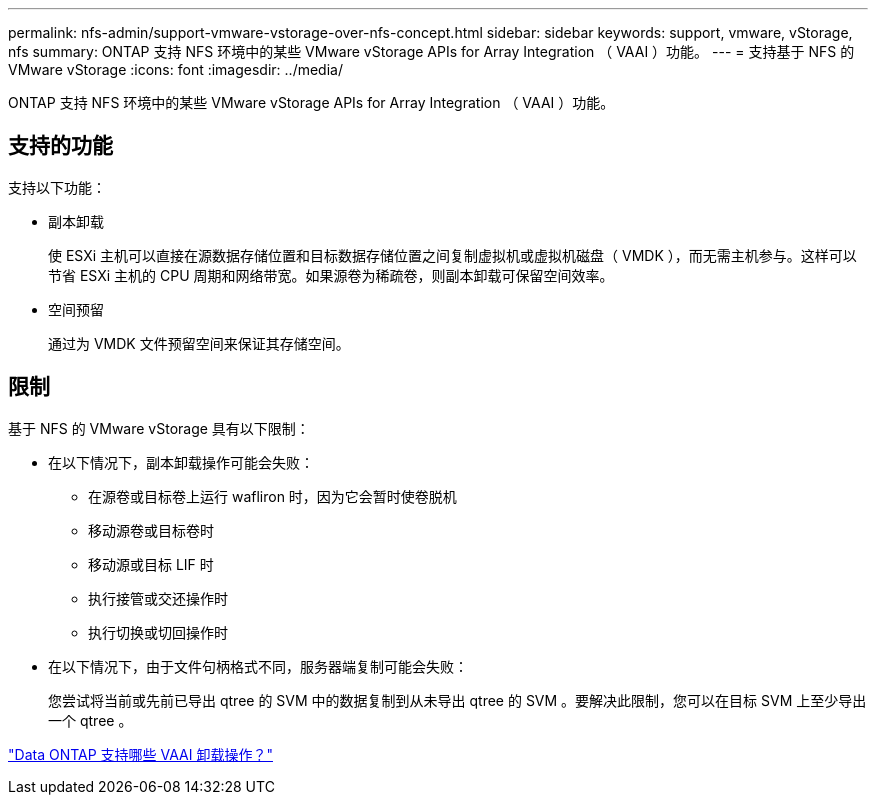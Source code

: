 ---
permalink: nfs-admin/support-vmware-vstorage-over-nfs-concept.html 
sidebar: sidebar 
keywords: support, vmware, vStorage, nfs 
summary: ONTAP 支持 NFS 环境中的某些 VMware vStorage APIs for Array Integration （ VAAI ）功能。 
---
= 支持基于 NFS 的 VMware vStorage
:icons: font
:imagesdir: ../media/


[role="lead"]
ONTAP 支持 NFS 环境中的某些 VMware vStorage APIs for Array Integration （ VAAI ）功能。



== 支持的功能

支持以下功能：

* 副本卸载
+
使 ESXi 主机可以直接在源数据存储位置和目标数据存储位置之间复制虚拟机或虚拟机磁盘（ VMDK ），而无需主机参与。这样可以节省 ESXi 主机的 CPU 周期和网络带宽。如果源卷为稀疏卷，则副本卸载可保留空间效率。

* 空间预留
+
通过为 VMDK 文件预留空间来保证其存储空间。





== 限制

基于 NFS 的 VMware vStorage 具有以下限制：

* 在以下情况下，副本卸载操作可能会失败：
+
** 在源卷或目标卷上运行 wafliron 时，因为它会暂时使卷脱机
** 移动源卷或目标卷时
** 移动源或目标 LIF 时
** 执行接管或交还操作时
** 执行切换或切回操作时


* 在以下情况下，由于文件句柄格式不同，服务器端复制可能会失败：
+
您尝试将当前或先前已导出 qtree 的 SVM 中的数据复制到从未导出 qtree 的 SVM 。要解决此限制，您可以在目标 SVM 上至少导出一个 qtree 。



https://kb.netapp.com/Advice_and_Troubleshooting/Data_Storage_Software/ONTAP_OS/What_VAAI_offloaded_operations_are_supported_by_Data_ONTAP%3F["Data ONTAP 支持哪些 VAAI 卸载操作？"]
